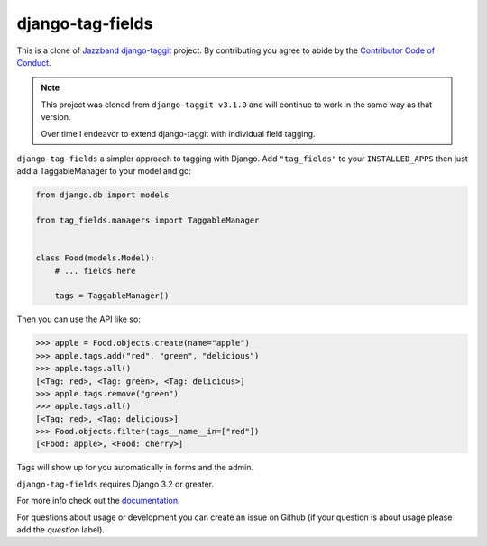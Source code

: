 django-tag-fields
=================

.. image:: https://img.shields.io/pypi/pyversions/django-tag_fields.svg
   :target: https://pypi.org/project/django-tag-fields/
   :alt: Supported Python versions

.. image:: https://img.shields.io/pypi/djversions/django-taggit.svg
   :target: https://pypi.org/project/django-taggit/
   :alt: Supported Django versions

.. image:: https://github.com/imAsparky/django-tag-fields/workflows/Test/badge.svg
   :target: https://github.com/imAsparky/django-tag-fields/actions
   :alt: GitHub Actions

.. image:: https://codecov.io/gh/imAsparky/django-tag-fields/branch/main/graph/badge.svg?token=6TPEAAOUUF
   :target: https://codecov.io/gh/imAsparky/django-tag-fields

This is a clone of `Jazzband django-taggit <https://github.com/jazzband/django-taggit>`_ project.
By contributing you agree to abide by the `Contributor Code of Conduct
<https://github.com/imAsparky/django-tag-fields/blob/main/CODE_OF_CONDUCT.md>`_.


.. note::

   This project was cloned from ``django-taggit v3.1.0`` and will continue to work in the same
   way as that version.

   Over time I endeavor to extend django-taggit with individual field tagging.


``django-tag-fields`` a simpler approach to tagging with Django.  Add ``"tag_fields"`` to your
``INSTALLED_APPS`` then just add a TaggableManager to your model and go:

.. code:: python

    from django.db import models

    from tag_fields.managers import TaggableManager


    class Food(models.Model):
        # ... fields here

        tags = TaggableManager()


Then you can use the API like so:

.. code:: pycon

    >>> apple = Food.objects.create(name="apple")
    >>> apple.tags.add("red", "green", "delicious")
    >>> apple.tags.all()
    [<Tag: red>, <Tag: green>, <Tag: delicious>]
    >>> apple.tags.remove("green")
    >>> apple.tags.all()
    [<Tag: red>, <Tag: delicious>]
    >>> Food.objects.filter(tags__name__in=["red"])
    [<Food: apple>, <Food: cherry>]

Tags will show up for you automatically in forms and the admin.

``django-tag-fields`` requires Django 3.2 or greater.

For more info check out the `documentation
<https://django-tag-fields.readthedocs.io/>`_.

For questions about usage or development you can create an issue on Github (if your question is about
usage please add the `question` label).
